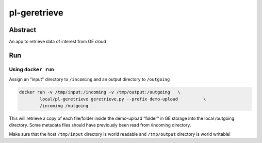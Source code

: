 ################################
pl-geretrieve
################################


Abstract
********

An app to retrieve data of interest from GE cloud

Run
***

Using ``docker run``
====================

Assign an "input" directory to ``/incoming`` and an output directory to ``/outgoing``

.. code-block:: bash

    docker run -v /tmp/input:/incoming -v /tmp/output:/outgoing   \
            local/pl-geretrieve geretrieve.py --prefix demo-upload          \
            /incoming /outgoing

This will retrieve a copy of each file/folder inside the demo-upload "folder" in GE storage
into the local /outgoing directory. Some metadata files should have previously been read
from /incoming directory.

Make sure that the host ``/tmp/input`` directory is world readable and ``/tmp/output``
directory is world writable!







